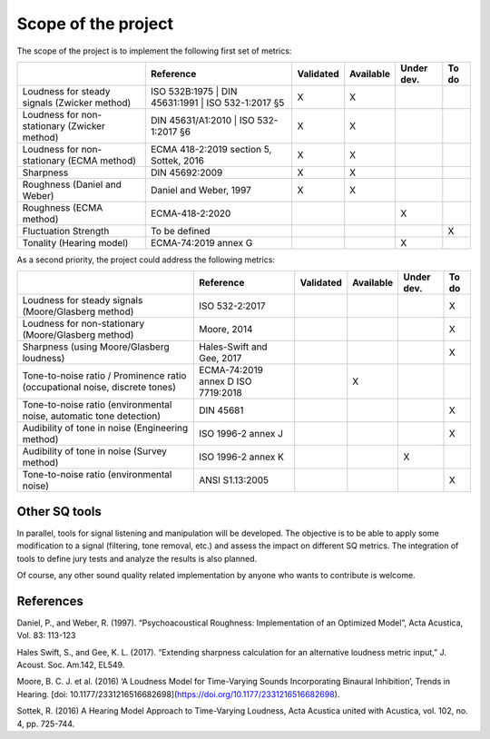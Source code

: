 .. _scope:

Scope of the project
====================


The scope of the project is to implement the following first set of metrics:

.. list-table:: 
   :header-rows: 1

   * -  
     - Reference
     - Validated
     - Available
     - Under dev.
     - To do
   * - Loudness for steady signals (Zwicker method)
     - ISO 532B:1975 
       | DIN 45631:1991
       | ISO 532-1:2017 §5 
     - X 
     - X 
     - 
     - 
   * - Loudness for non-stationary (Zwicker method)
     - DIN 45631/A1:2010
       | ISO 532-1:2017 §6
     - X 
     - X 
     - 
     - 
   * - Loudness for non-stationary (ECMA method)
     - ECMA 418-2:2019 section 5, Sottek, 2016
     - X 
     - X 
     - 
     - 
   * - Sharpness 
     - DIN 45692:2009
     - X 
     - X 
     - 
     - 
   * - Roughness (Daniel and Weber)
     - Daniel and Weber, 1997
     - X 
     - X 
     - 
     - 
   * - Roughness (ECMA method)
     - ECMA-418-2:2020
     -  
     -  
     - X
     - 

   * - Fluctuation Strength
     - To be defined
     -  
     -  
     - 
     - X
   * - Tonality (Hearing model)
     - ECMA-74:2019 annex G
     -  
     -  
     - X
     - 

As a second priority, the project could address the following metrics:

.. list-table:: 
   :header-rows: 1

   * -  
     - Reference
     - Validated
     - Available
     - Under dev.
     - To do
   * - Loudness for steady signals (Moore/Glasberg method)
     - ISO 532-2:2017
     -  
     -  
     - 
     - X 
   * - Loudness for non-stationary (Moore/Glasberg method)
     - Moore, 2014
     -   
     -   
     - 
     - X
   * - Sharpness (using Moore/Glasberg loudness)
     - Hales-Swift and Gee, 2017
     -  
     -  
     - 
     - X 
   * - Tone-to-noise ratio / Prominence ratio (occupational noise, discrete tones)
     - ECMA-74:2019 annex D ISO 7719:2018
     -  
     - X 
     - 
     - 
   * - Tone-to-noise ratio (environmental noise, automatic tone detection)
     - DIN 45681
     -  
     -  
     - 
     - X

   * - Audibility of tone in noise (Engineering method)
     - ISO 1996-2 annex J
     -  
     -  
     - 
     - X
   * - Audibility of tone in noise (Survey method)    
     - ISO 1996-2 annex K
     -  
     -  
     - X
     - 
   * - Tone-to-noise ratio (environmental noise) 
     - ANSI S1.13:2005
     -  
     -  
     - 
     - X 

Other SQ tools
--------------

In parallel, tools for signal listening and manipulation will be
developed. The objective is to be able to apply some modification to a
signal (filtering, tone removal, etc.) and assess the impact on
different SQ metrics. The integration of tools to define jury tests and 
analyze the results is also planned.

Of course, any other sound quality related implementation by anyone who
wants to contribute is welcome.

References
--------------

Daniel, P., and Weber, R. (1997). “Psychoacoustical Roughness: Implementation 
of an Optimized Model”, Acta Acustica, Vol. 83: 113-123

Hales Swift, S., and Gee, K. L. (2017). “Extending sharpness calculation
for an alternative loudness metric input,” J. Acoust. Soc. Am.142,
EL549. 

Moore, B. C. J. et al. (2016) ‘A Loudness Model for Time-Varying Sounds Incorporating Binaural Inhibition’, Trends in Hearing. [doi: 10.1177/2331216516682698](https://doi.org/10.1177/2331216516682698).

Sottek, R. (2016) A Hearing Model Approach to Time-Varying Loudness, Acta Acustica united with Acustica, vol. 102, no. 4, pp. 725-744.